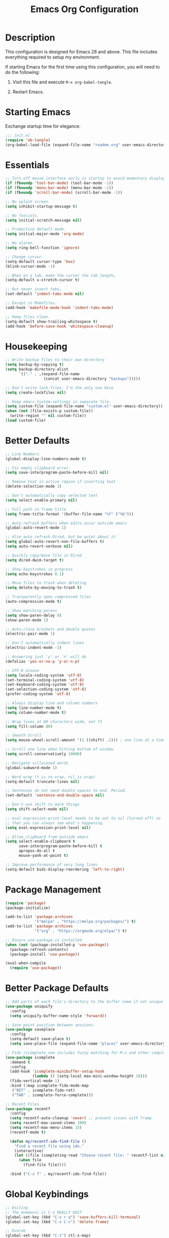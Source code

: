 #+TITLE: Emacs Org Configuration
#+OPTIONS: ':true *:true num:nil

* Description
This configuration is designed for Emacs 28 and above. This file
includes everything required to setup my environment.

If starting Emacs for the first time using this configuration, you
will need to do the following:
1. Visit this file and execute =M-x org-babel-tangle=.
2. Restart Emacs.

   [[file:screenshot.png]]

* Starting Emacs
Exchange startup time for elegance:
#+BEGIN_SRC emacs-lisp :tangle init.el
;;; init.el
(require 'ob-tangle)
(org-babel-load-file (expand-file-name "readme.org" user-emacs-directory))
#+END_SRC

* Essentials
#+BEGIN_SRC emacs-lisp
;; Turn off mouse interface early in startup to avoid momentary display.
(if (fboundp 'tool-bar-mode) (tool-bar-mode -1))
(if (fboundp 'menu-bar-mode) (menu-bar-mode -1))
(if (fboundp 'scroll-bar-mode) (scroll-bar-mode -1))

;; No splash screen.
(setq inhibit-startup-message t)

;; No fascists.
(setq initial-scratch-message nil)

;; Productive default mode.
(setq initial-major-mode 'org-mode)

;; No alarms.
(setq ring-bell-function 'ignore)

;; Change cursor.
(setq-default cursor-type 'box)
(blink-cursor-mode -1)

;; When on a tab, make the cursor the tab length…
(setq-default x-stretch-cursor t)

;; But never insert tabs…
(set-default 'indent-tabs-mode nil)

;; Except in Makefiles.
(add-hook 'makefile-mode-hook 'indent-tabs-mode)

;; Keep files clean.
(setq-default show-trailing-whitespace t)
(add-hook 'before-save-hook 'whitespace-cleanup)
#+END_SRC

* Housekeeping
#+BEGIN_SRC emacs-lisp
;; Write backup files to their own directory
(setq backup-by-copying t)
(setq backup-directory-alist
      `(("." . ,(expand-file-name
                 (concat user-emacs-directory "backups")))))

;; Don't write lock-files, I'm the only one here
(setq create-lockfiles nil)

;; Keep emacs Custom-settings in separate file.
(setq custom-file (expand-file-name "custom.el" user-emacs-directory))
(when (not (file-exists-p custom-file))
  (write-region "" nil custom-file))
(load custom-file)
#+END_SRC

* Better Defaults
#+BEGIN_SRC emacs-lisp
;; Line Numbers
(global-display-line-numbers-mode t)

;; Fix empty clipboard error.
(setq save-interprogram-paste-before-kill nil)

;; Remove text in active region if inserting text
(delete-selection-mode 1)

;; Don't automatically copy selected text
(setq select-enable-primary nil)

;; Full path in frame title
(setq frame-title-format '(buffer-file-name "%f" ("%b")))

;; Auto refresh buffers when edits occur outside emacs
(global-auto-revert-mode 1)

;; Also auto refresh Dired, but be quiet about it
(setq global-auto-revert-non-file-buffers t)
(setq auto-revert-verbose nil)

;; Quickly copy/move file in Dired
(setq dired-dwim-target t)

;; Show keystrokes in progress
(setq echo-keystrokes 0.1)

;; Move files to trash when deleting
(setq delete-by-moving-to-trash t)

;; Transparently open compressed files
(auto-compression-mode t)

;; Show matching parens
(setq show-paren-delay 0)
(show-paren-mode 1)

;; Auto-close brackets and double quotes
(electric-pair-mode 1)

;; Don't automatically indent lines
(electric-indent-mode -1)

;; Answering just 'y' or 'n' will do
(defalias 'yes-or-no-p 'y-or-n-p)

;; UTF-8 please
(setq locale-coding-system 'utf-8)
(set-terminal-coding-system 'utf-8)
(set-keyboard-coding-system 'utf-8)
(set-selection-coding-system 'utf-8)
(prefer-coding-system 'utf-8)

;; Always display line and column numbers
(setq line-number-mode t)
(setq column-number-mode t)

;; Wrap lines at 80 characters wide, not 72
(setq fill-column 80)

;; Smooth Scroll
(setq mouse-wheel-scroll-amount '(1 ((shift) .1))) ; one line at a time

;; Scroll one line when hitting bottom of window
(setq scroll-conservatively 10000)

;; Navigate sillycased words
(global-subword-mode 1)

;; Word wrap (t is no wrap, nil is wrap)
(setq-default truncate-lines nil)

;; Sentences do not need double spaces to end. Period.
(set-default 'sentence-end-double-space nil)

;; Don't use shift to mark things
(setq shift-select-mode nil)

;; eval-expression-print-level needs to be set to nil (turned off) so
;; that you can always see what's happening.
(setq eval-expression-print-level nil)

;; Allow clipboard from outside emacs
(setq select-enable-clipboard t
      save-interprogram-paste-before-kill t
      apropos-do-all t
      mouse-yank-at-point t)

;; Improve performance of very long lines
(setq-default bidi-display-reordering 'left-to-right)
#+END_SRC

* Package Management
#+BEGIN_SRC emacs-lisp
(require 'package)
(package-initialize)

(add-to-list 'package-archives
             '("melpa" . "https://melpa.org/packages/") t)
(add-to-list 'package-archives
             '("org" . "https://orgmode.org/elpa/") t)

;; Ensure use-package is installed
(when (not (package-installed-p 'use-package))
  (package-refresh-contents)
  (package-install 'use-package))

(eval-when-compile
  (require 'use-package))
#+END_SRC

* Better Package Defaults
#+BEGIN_SRC emacs-lisp
;; Add parts of each file's directory to the buffer name if not unique
(use-package uniquify
  :config
  (setq uniquify-buffer-name-style 'forward))

;; Save point position between sessions.
(use-package saveplace
  :config
  (setq-default save-place t)
  (setq save-place-file (expand-file-name "places" user-emacs-directory)))

;; Fido (icomplete now includes fuzzy matching for M-x and other completions)
(use-package icomplete
  :demand t
  :config
  (add-hook 'icomplete-minibuffer-setup-hook
            (lambda () (setq-local max-mini-window-height 10)))
  (fido-vertical-mode 1)
  :bind (:map icomplete-fido-mode-map
   ("RET" . icomplete-fido-ret)
   ("TAB" . icomplete-force-complete)))

;; Recent Files
(use-package recentf
  :config
  (setq recentf-auto-cleanup 'never) ;; prevent issues with Tramp
  (setq recentf-max-saved-items 100)
  (setq recentf-max-menu-items 15)
  (recentf-mode t)

  (defun my/recentf-ido-find-file ()
    "Find a recent file using ido."
    (interactive)
    (let ((file (completing-read "Choose recent file: " recentf-list nil t)))
      (when file
        (find-file file))))

  :bind ("C-x f" . my/recentf-ido-find-file))
#+END_SRC

* Global Keybindings
#+BEGIN_SRC emacs-lisp
;; Exiting
;; The mnemonic is C-x REALLY QUIT
(global-set-key (kbd "C-x r q") 'save-buffers-kill-terminal)
(global-set-key (kbd "C-x C-c") 'delete-frame)

;; Dvorak
(global-set-key (kbd "C-t") ctl-x-map)
(global-set-key (kbd "M-t") 'execute-extended-command)

;; Symbol completion
(global-set-key (kbd "M-/") 'hippie-expand)

(setq tab-always-indent 'complete)
(setq hippie-expand-try-functions-list
      '(try-expand-dabbrev
        try-expand-dabbrev-from-kill
        try-expand-dabbrev-all-buffers
        try-complete-file-name
        try-complete-lisp-symbol-partially
        try-complete-lisp-symbol))

;; Window Navigation
(global-set-key (kbd "M-o") 'other-window)

;; Buffer Navigation
(global-set-key (kbd "C-x C-b") 'switch-to-buffer)

;; Cycle Whitespace
(global-set-key (kbd "C-c C-SPC") 'cycle-spacing)

;; Window splitting
(global-set-key (kbd "M-0") 'delete-window)
(global-set-key (kbd "M-1") 'delete-other-windows)
(global-set-key (kbd "M-2") 'split-window-vertically)
(global-set-key (kbd "M-3") 'split-window-horizontally)
(global-set-key (kbd "M-=") 'balance-windows)

;; More parity with readline
(defun my/backward-kill-word (&optional arg)
  "kill active region or one word backward"
  (interactive "p")
  (if (region-active-p)
      (kill-region (region-beginning) (region-end))
    (backward-kill-word arg)))

(global-set-key (kbd "C-h") 'backward-delete-char) ; help is still available with M-x describe-*
(global-set-key (kbd "C-w") 'my/backward-kill-word)

;; Unset keys
(dolist (keys '("<M-up>" "<M-down>" "<s-left>" "<s-right>"
                "s-c" "s-v" "s-x" "s-v" "s-q" "s-s" "s-w"
                "s-a" "s-o" "s-n" "s-p" "s-k" "s-u" "s-m"
                "s-f" "s-z" "s-g" "s-d" "s-," "s-:" "s-e"
                "s-t" "C-z" "C-\\" "C-M-i"))
  (global-unset-key (kbd keys)))
#+END_SRC

* Appearance
** Mode Line
#+BEGIN_SRC emacs-lisp
;; Remove all minor modes (mode-line-modes)
(setq-default mode-line-format
      '("%e"
        mode-line-front-space
        mode-line-mule-info
        mode-line-client
        mode-line-modified
        mode-line-remote
        mode-line-frame-identification
        mode-line-buffer-identification
        "    "
        mode-line-position
        (vc-mode vc-mode)
        " (" mode-name ") "
        mode-line-misc-info
        mode-line-end-spaces))

;; Add Date
(setq display-time-day-and-date t
      display-time-format "%a %b %d %R"
      display-time-interval 60
      display-time-default-load-average nil)
(display-time)
#+END_SRC

** Theme
Emacs 28.1 now includes the [[https://www.gnu.org/software/emacs/manual/html_mono/modus-themes.html][Modus Themes]], which were carefully
designed to comply with the highest accessibility standard for color
contrast and supports nearly all of the popular third-party Emacs
packages as well.

However, I find mainstream syntax highlighting a bit excessive, so I
prefer to disable some of the programming related font-faces via =customize-face=.

#+BEGIN_SRC emacs-lisp
(use-package emacs
  :init
  (setq modus-themes-syntax '(faint yellow-comments))
  (setq modus-themes-paren-match '(intense))
  (setq modus-themes-org-blocks 'gray-background)
  :custom-face
  (font-lock-builtin-face ((t (:inherit modus-themes-bold :foreground "nil" :weight bold))))
  (font-lock-constant-face ((t (:foreground "nil"))))
  (font-lock-function-name-face ((t (:foreground "nil"))))
  (font-lock-keyword-face ((t (:inherit modus-themes-bold :foreground "nil" :weight bold))))
  (font-lock-negation-char-face ((t (:foreground "nil"))))
  (font-lock-type-face ((t (:foreground "nil"))))
  (font-lock-variable-name-face ((t (:foreground "nil"))))
  :config
  (load-theme 'modus-operandi))
#+END_SRC

* Major Modes
** Org
#+BEGIN_QUOTE
Org mode is for keeping notes, maintaining TODO lists, planning
projects, and authoring documents with a fast and effective plain-text
system.
#+END_QUOTE

#+BEGIN_SRC emacs-lisp
(use-package org
  :requires (ob-core org-agenda org-capture ox ox-md)
  :mode ("\\.org\\'" . org-mode)
  :commands (org-babel-do-load-languages org-demote-subtree org-promote-subtree)
  :bind (:map org-mode-map
         ("<M-right>" . org-demote-subtree)
         ("<M-left>" . org-promote-subtree))
  :config
  (setq org-export-backends '(ascii html icalendar latex odt md))
  (setq org-src-fontify-natively t)
  (setq org-log-done 'time)
  (setq org-html-doctype "html5")
  (setq org-export-headline-levels 6)
  (setq org-export-with-smart-quotes t)
  (setq org-adapt-indentation nil)
  (setq org-edit-src-content-indentation 0)

  ;; Custom TODO keywords
  (setq org-todo-keywords
        '((sequence "TODO(t)" "NEXT(n)" "|" "DONE(d!)" "CANCELED(c@)")))
  (setq org-todo-keyword-faces
        '(("TODO" :foreground "red" :weight bold)
          ("NEXT :foreground "blue :weight bold)
          ("DONE :foreground "forest green :weight bold)
          ("CANCELED" :foreground "forest green" :weight bold)))

  ;; setup org-capture
  ;; `M-x org-capture' to add notes. `C-u M-x org-capture' to visit file
  (setq org-capture-templates
        `(("t" "Tasks" entry (file ,(concat org-directory "/todo.org"))
           "* TODO %?\n %U\n  %i\n  %a")
          ("n" "Notes" entry (file ,(concat org-directory "/notes.org"))
           "* %?\n %U\n %i\n")))

  ;; setup org-agenda
  (setq org-agenda-files (list org-directory))
  (setq org-agenda-window-setup 'current-window)

  ;; Set up babel source-block execution
  (org-babel-do-load-languages
   'org-babel-load-languages
   '((emacs-lisp . t)
     (python . t)
     (haskell . t)
     (C . t)
     (shell . t)))

  ;; Set up latex
  (setq org-export-with-LaTeX-fragments t)
  (setq org-preview-latex-default-process 'imagemagick)

  ;; local variable for keeping track of pdf-process options
  (setq pdf-processp nil)

  ;; Prevent Weird LaTeX class issue
  (unless (boundp 'org-latex-classes)
    (setq org-latex-classes nil))
  (add-to-list 'org-latex-classes
               '("per-file-class"
                 "\\documentclass{article}
                      [NO-DEFAULT-PACKAGES]
                      [EXTRA]")))

;; Other config
(defun toggle-org-latex-pdf-process ()
  "Change org-latex-pdf-process variable.

    Toggle from using latexmk or pdflatex. LaTeX-Mk handles BibTeX,
    but opens a new PDF every-time."
  (interactive)
  (if pdf-processp
      ;; LaTeX-Mk for BibTex
      (progn
        (setq pdf-processp nil)
        (setq org-latex-pdf-process
              '("latexmk -pdflatex='pdflatex -shell-escape -interaction nonstopmode -output-directory %o %f' -gg -pdf -bibtex-cond -f %f"))
        (message "org-latex-pdf-process: latexmk"))

    ;; Plain LaTeX export
    (progn
      (setq pdf-processp t)
      (setq org-latex-pdf-process
            '("xelatex -shell-escape -interaction nonstopmode -output-directory %o %f"))
      (message "org-latex-pdf-process: xelatex"))))
#+END_SRC

Include syntax highlighting when exporting Org documents to HTML.
#+begin_src emacs-lisp
(use-package htmlize
  :ensure t)
#+end_src

** C-Family
#+BEGIN_SRC emacs-lisp
;; Use One True Brace Style (K&R style indentation)
(setq c-default-style "k&r"
      c-basic-offset 4)

;; Use C-Mode for CUDA
(add-to-list 'auto-mode-alist '("\\.cu\\'" . c-mode))
#+END_SRC

** Ruby
The standard ~ruby-mode~ is pretty good on its own. In fact, it is
written and maintained by "Matz", who is the creator of Ruby itself.

However, you can get more linting data by using ~rubocop~, and
~solargraph~ is the canonical language server.

I still think ~ctags~ is much better at finding definitions in large
projects, but it's nice to have the language server available too.

#+begin_src text
gem install rubocop solargraph solargraph-rails
#+end_src

This will generate a ~tags~ file for your entire project along with all your dependencies.
#+begin_src text
bundle install && bundle show --paths | xargs ctags -eR
#+end_src

#+BEGIN_SRC emacs-lisp
(use-package ruby-mode
  :ensure t
  :config
  (defun my/ruby-mode-hook()
    (setq tab-width 2)
    (setq ruby-align-to-stmt-keywords nil)
    (setq ruby-insert-encoding-magic-comment nil)
    (setq flymake-mode 1)
    (setq eldoc-mode 1))
  :hook ((ruby-mode . my/ruby-mode-hook)))
#+END_SRC

#+begin_src emacs-lisp
(use-package rubocop
  :ensure t
  :config
  (add-hook 'ruby-mode-hook #'rubocop-mode))
#+end_src

** Web Mode
- =C-c C-f=: folds html tags
- =C-c C-n=: moves between the start / end tag
- =C-c C-w=: shows problematic white-space

  #+BEGIN_SRC emacs-lisp
  (use-package web-mode
    :ensure t
    :mode ("\\.html\\'" "\\.php\\'" "\\.vue\\'" "\\.eex\\'" "\\.tmpl\\'")
    :custom-face
    (web-mode-doctype-face ((t (:inherit font-lock-builtin-face))))
    (web-mode-html-attr-name-face ((t :foreground "nil")))
    (web-mode-html-attr-value-face ((t (:inherit font-lock-string-face))))
    (web-mode-html-tag-face ((t :foreground "nil")))
    (web-mode-symbol-face ((t (:weight bold))))
    :config
    (add-to-list 'web-mode-comment-formats '("javascript" . "//"))
    (setq web-mode-markup-indent-offset 2)
    (setq web-mode-css-indent-offset 2)
    (setq web-mode-code-indent-offset 2)
    (setq web-mode-style-padding 0)
    (setq web-mode-script-padding 0)

    (defun my/web-mode-hook()
      ;; Do not over-indent method chains
      (add-to-list 'web-mode-indentation-params '("lineup-calls" . nil)))

    :hook ((web-mode . my/web-mode-hook)))
  #+END_SRC

** Emmet
#+BEGIN_SRC emacs-lisp
(use-package emmet-mode
  :ensure t
  :commands (emmet-expand-line emmet-expand)
  :bind (:map emmet-mode-keymap
              ("C-j" . emmet-expand-line)
              ("<C-return>" . emmet-expand))
  :config
  (setq emmet-indentation 2)
  (defadvice emmet-preview-accept (after expand-and-fontify activate)
    "Update the font-face after an emmet expantion."
    (font-lock-flush))
  :hook ((sgml-mode . emmet-mode)
         (web-mode . emmet-mode)
         (css-mode . emmet-mode)
         (js-jsx-mode . emmet-mode)))
#+END_SRC

** CSS
#+BEGIN_SRC emacs-lisp
(use-package css-mode
  :mode ("\\css\\'" "\\.scss\\'" "\\.sass\\'")
  :config
  (setq css-indent-offset 2))
#+END_SRC

** Javascript
#+begin_src emacs-lisp
(use-package js
  :config
  (setq js-indent-level 2))
#+end_src

** Compilation Mode
#+BEGIN_SRC emacs-lisp
(add-hook 'compilation-mode-hook (lambda () (setq truncate-lines t)))
#+END_SRC

** Language Server (eglot)
#+BEGIN_QUOTE
Eglot works primarily with Emacs' built-in libraries and not with
third-party replacements for those facilities.

- definitions can be found via xref-find-definitions;
- on-the-fly diagnostics are given by flymake-mode;
- function signature hints are given by eldoc-mode;
- completion can be summoned with completion-at-point.
- projects are discovered via project.el's API;
#+END_QUOTE

#+BEGIN_SRC emacs-lisp
(use-package eglot
  :ensure t)
#+END_SRC

** Go
#+begin_src text
go get -u golang.org/x/tools/gopls
#+end_src

#+BEGIN_SRC emacs-lisp
(use-package go-mode
  :ensure t
  :config
  (defun my/go-mode-hook()
    (setq tab-width 2)
    (setq gofmt-args '("-s"))
    (add-hook 'before-save-hook 'gofmt-before-save)
    (set (make-local-variable 'compile-command)
         "go test")
    (eglot-ensure))
  :hook ((go-mode . my/go-mode-hook)))
#+END_SRC

** Magit
Magit is an amazing interface for using =git= within Emacs.

One of my favorite features is being able to quickly cycle through the
history of the file I'm looking at. To do this, execute
=magit-file-dispatch= (=C-c M-g=) and then use =n= and =p= to load the
file history into a read-only buffer.

#+Begin_SRC emacs-lisp
(use-package magit
  :ensure t
  :commands (magit-section-toggle)
  :bind (:map magit-mode-map
              ("<tab>" . magit-section-toggle)))
#+END_SRC

** Ediff
Emacs diff tool. Can be activated from Magit by pressing =e= on a conflicting file.
Use =n, p= to jump between conflicts and select changes to keep using =a, b=.
#+BEGIN_SRC emacs-lisp
(use-package ediff
  :config
  (setq ediff-split-window-function 'split-window-horizontally)
  (setq ediff-window-setup-function 'ediff-setup-windows-plain))
#+END_SRC

** Bash
#+BEGIN_SRC emacs-lisp
(use-package flymake-shellcheck
  :ensure t
  :init
  (add-hook 'sh-mode-hook 'flymake-shellcheck-load))
#+END_SRC

** Dired
#+BEGIN_SRC emacs-lisp
(use-package dired
  :config
  (setq dired-dwim-target t)
  (setq dired-listing-switches "-Alpvh") ; ls flags
  :hook ((dired-after-readin . hl-line-mode)))
#+END_SRC

* Minor Modes
** Project.el
#+begin_src emacs-lisp
(use-package project
  :bind
  ("M-SPC" . project-find-file))
#+end_src

** Wgrep
Like =wdired= for =rgrep= and =ag-project=.

- =C-c C-p= to enable (=wgrep-change-to-wgrep-mode=)
- =C-c C-c= to execute
- =C-c C-k= to abort

  #+BEGIN_SRC emacs-lisp
  (use-package wgrep
    :ensure t
    :config
    (setq wgrep-auto-save-buffer t))
  #+END_SRC

** Ripgrep
=rg.el= provides a nice interface on top of =rgrep= and includes support for =wgrep=.

Results Buffer:
- =m= Open menu
- =e= Toggle wgrep
- =t= Interpret search string literally
- =r= Interpret search string as regexp
- =c= Toggle case sensitivity
- =g= Rerun search

  #+begin_src emacs-lisp
  (use-package rg
    :ensure t
    :config
    (rg-define-search my/rg-project
      "Search for any files in project or current directory"
      :query ask
      :format literal
      :confirm prefix
      :files "everything"
      :flags ("--hidden -g !.git")
      :dir (if (vc-root-dir)
               (vc-root-dir)
             default-directory)))
  #+end_src

** Rainbow Mode
=rainbow-mode= highlights color codes in a given buffer.
#+BEGIN_SRC emacs-lisp
(use-package rainbow-mode
  :ensure t
  :hook ((web-mode . rainbow-mode)
         (css-mode . rainbow-mode)))
#+END_SRC

** Flyspell
Enable spell-checking in Emacs using [[http://aspell.net/][Aspell]]

#+BEGIN_SRC emacs-lisp
(use-package flyspell
  :ensure t
  :config
  (setq flyspell-issue-welcome-flag nil)
  (setq flyspell-issue-message-flag nil)
  (setq flyspell-mark-duplications-flag nil)
  (setq-default ispell-program-name "aspell")
  (setq-default ispell-list-command "list")
  (define-key flyspell-mouse-map [down-mouse-3] 'flyspell-correct-word)
  (define-key flyspell-mouse-map [mouse-3] 'undefined)
  :hook ((text-mode . flyspell-mode)
         (org-mode . flyspell-mode)
         (prog-mode . flyspell-prog-mode)))
#+END_SRC

*** Helpful Default Keybindings
=C-.= corrects word at point.
=C-,​= to jump to next misspelled word.

** Expand Region
[[https://github.com/magnars/expand-region.el][Expand-region]] can make selections based on semantic units / delimiters
like quotes, parens, or markup tags.

#+BEGIN_SRC emacs-lisp
(use-package expand-region
  :ensure t
  :commands (er/expand-region)
  :bind ("C-=" . er/expand-region))
#+END_SRC

** Skeleton Mode
[[http://www.emacswiki.org/emacs/SkeletonMode][Skeleton mode]] provides a way to define =elisp= functions that evaluate
into dynamic / static templates.

#+BEGIN_SRC emacs-lisp
;; Global
(defun insert-date (str)
  "Insert current date in ISO 8601.
    Typing 'v' will insert the current date verbosely.
    Typing 't' will append the time in H:M:S to either format."
  (interactive "sType (v) for verbose date | (t) for time: ")
  (if (string-match-p "v" str)
      (insert (format-time-string "%B %e, %Y"))
    (insert (format-time-string "%Y-%m-%d")))
  (when (string-match-p "t" str)
    (insert (format-time-string " %T"))))

(define-skeleton insert-iso-date-skeleton
  "Skeleton wrapper for INSERT-DATE"
  "ISO Date"
  '(insert-date ""))

(define-skeleton insert-verbose-date-skeleton
  "Skeleton wrapper for INSERT-DATE"
  "Verbose Date"
  '(insert-date "v"))

;; C
(define-skeleton c-skeleton-hello
  "Inserts a simple 'hello-world' program in C."
  "Name: "
  "#include<stdio.h>\n\n"
  "int main (int argc, char *argv[]) {\n"
  _  >"printf(\"%s\", \"Hello world.\\n\");\n"
  >"return 0;\n"
  "}\n")

;; Org
(define-skeleton org-skeleton-header
  "Insert document headers."
  "Title: "
  "#+TITLE: " str | (buffer-name) "\n"
  "#+AUTHOR: " (user-full-name) "\n"
  "#+DATE: " (insert-date "v") "\n"
  "#+OPTIONS: ':true *:true toc:nil num:nil ^:nil\n" _)

(define-skeleton org-skeleton-latex-header
  "Insert document headers and essential LaTeX header options."
  "options"
  '(org-skeleton-header)
  "\n#+LaTeX_HEADER: \\renewcommand{\\thesection}{\\hspace*{-1.0em}}\n"
  "#+LaTeX_HEADER: \\renewcommand{\\thesubsection}{\\hspace*{-1.0em}}\n"
  "#+LaTeX_HEADER: \\setlength{\\parindent}{0pt}\n"
  "#+LaTeX_HEADER: \\usepackage[margin=1in]{geometry}\n" _)

;; LaTeX
(define-skeleton latex-skeleton-begin
  "Insert a LaTeX BEGIN block."
  "Block type: "
  "\\begin{" str | "align*" "}\n" _ "\n\\end{" str | "align*" "}\n")

;; BibTeX
(defun bibtex-insert-citation (str)
  "Insert a BibTeX citation.
  Begin by inserting the citation type, then call
  BIBTEX-SKELETON-CITATION to prompt for a label and insert the rest."
  (interactive "s(a)rticle | (b)ook | (c)ollection | (w)ebsite: ")
  (let ((type))
    (cond ((string-match-p "^a\\|rticle" str)
           (setq type "article"))
          ((string-match-p "^b\\|ook" str)
           (setq type "book"))
          ((string-match-p "^c\\|ollection" str)
           (setq type "incollection"))
          ((string-match-p "^w\\|ebsite" str)
           (setq type "misc")))
    (insert "@"type"{"))
  (bibtex-skeleton-citation))

(define-skeleton bibtex-skeleton-citation
  "Insert the contents of a BibTeX citation starting with the label."
  "Label: "
  str | "label" ",\n"
  >"author     = \"\",\n"
  >"title      = \"\",\n"
  >"%journal   = \"\",\n"
  >"%booktitle = \"\",\n"
  >"%publisher = \"\",\n"
  >"%editor    = \"\",\n"
  >"%volume    = \"\",\n"
  >"%number    = \"\",\n"
  >"%series    = \"\",\n"
  >"%edition   = \"\",\n"
  >"%address   = \"\",\n"
  >"%type      = \"\",\n"
  >"%chapter   = \"\",\n"
  >"%pages     = \"\",\n"
  >"%year      = \"\",\n"
  >"%month     = \"\",\n"
  >"%url       = \"\",\n"
  >"note       = \"Accessed " '(insert-date "t") "\",\n"
  "},\n" _
  )

(define-skeleton bibtex-skeleton-insert-citation
  "Skeleton wrapper for BIBTEX-INSERT-CITATION"
  "(a)rticle | (b)ook | (c)ollection | (w)ebsite: "
  "(bibtex-insert-citation \"" str "\")"_)

;; JavaScript
(define-skeleton js-skeleton-jest
  "Inserts a test block for jest."
  "Name: "
  _"('', () => {\n"
  >"\n"
  "});\n")

(define-skeleton js-skeleton-log
  "Inserts console.log()"
  "Name: "
  "console.log("_")"\n)

;; Go
(define-skeleton go-err-check
  "Go error check boilerplate"
  "Name: "
  "if err != nil {\n"
  > _"\n"
  "}\n")

(define-skeleton go-append
  "go append() boilerplate"
  nil
  '(setq v1 (skeleton-read "var? "))
  > v1 " = append(" v1 ", " _ ")")

(define-skeleton go-test-case
  "go t.Run boilerplate"
  "Name: "
  "t.Run(\""_"\", func(t *testing.T) {\n"
  > "\n"
  "})\n")
#+END_SRC

** Abbrev Mode
[[http://www.emacswiki.org/emacs/AbbrevMode#toc6][Abbrev mode]] is a built-in tool that expands abbreviations (or evaluates =elisp=).
Combining an =abbrev= expansion with a =skeleton= template is very powerful.
Expansions can be either global or local to a specific major mode.

#+BEGIN_SRC emacs-lisp
;; enable abbrev for all buffers
(use-package abbrev
  :init
  (setq-default abbrev-mode t))

;; Abbrev Tables
(define-abbrev-table 'global-abbrev-table
  '(
    ("8date" "" insert-iso-date-skeleton 0)
    ("8today" "" insert-verbose-date-skeleton 0)
    ))

(define-abbrev-table 'c-mode-abbrev-table
  '(
    ("8hello" "" c-skeleton-hello 0)
    ))

(define-abbrev-table 'org-mode-abbrev-table
  '(
    ("8header" "" org-skeleton-header 0)
    ("8lheader" "" org-skeleton-latex-header 0)
    ("8begin" "" latex-skeleton-begin 0)
    ))

(define-abbrev-table 'bibtex-mode-abbrev-table
  '(
    ("8cite" "" bibtex-skeleton-insert-citation 0)
    ))

(define-abbrev-table 'js2-mode-abbrev-table
  '(
    ("8jest" "" js-skeleton-jest 0)
    ("8log" "" js-skeleton-log 0)
    ))

(define-abbrev-table 'web-mode-abbrev-table
  '(
    ("8log" "" js-skeleton-log 0)
    ))

(define-abbrev-table 'go-mode-abbrev-table
  '(
    ("8err" "" go-err-check 0)
    ("8append" "" go-append 0)
    ("8test" "" go-test-case 0)
    ))

;; stop asking whether to save newly added abbrev when quitting emacs
(setq save-abbrevs nil)
#+END_SRC

** Git Link
[[https://github.com/sshaw/git-link][git-link]] will open your web browser to a specific line or region of a file under source control.
#+BEGIN_SRC emacs-lisp
(use-package git-link
  :ensure t
  :config
  (setq git-link-open-in-browser t))
#+END_SRC

* Custom Functions
** Create new scratch buffer
#+BEGIN_SRC emacs-lisp
(defun my/create-scratch-buffer nil
  "create a new scratch buffer to work in. (could be *scratch* - *scratchX*)"
  (interactive)
  (let ((n 0)
        bufname)
    (while (progn
             (setq bufname (concat "*scratch"
                                   (if (= n 0) "" (int-to-string n))
                                   "*"))
             (setq n (1+ n))
             (get-buffer bufname)))
    (switch-to-buffer (get-buffer-create bufname))
    (text-mode)))
#+END_SRC

** Toggle Window Split
#+BEGIN_SRC emacs-lisp
(defun my/toggle-window-split ()
  (interactive)
  (if (= (count-windows) 2)
      (let* ((this-win-buffer (window-buffer))
             (next-win-buffer (window-buffer (next-window)))
             (this-win-edges (window-edges (selected-window)))
             (next-win-edges (window-edges (next-window)))
             (this-win-2nd (not (and (<= (car this-win-edges)
                                         (car next-win-edges))
                                     (<= (cadr this-win-edges)
                                         (cadr next-win-edges)))))
             (splitter
              (if (= (car this-win-edges)
                     (car (window-edges (next-window))))
                  'split-window-horizontally
                'split-window-vertically)))
        (delete-other-windows)
        (let ((first-win (selected-window)))
          (funcall splitter)
          (if this-win-2nd (other-window 1))
          (set-window-buffer (selected-window) this-win-buffer)
          (set-window-buffer (next-window) next-win-buffer)
          (select-window first-win)
          (if this-win-2nd (other-window 1))))))
#+END_SRC

** Rotate Windows
#+BEGIN_SRC emacs-lisp
(defun my/rotate-windows ()
  "Rotate your windows"
  (interactive)
  (cond ((not (> (count-windows)1))
         (message "You can't rotate a single window!"))
        (t
         (setq i 1)
         (setq numWindows (count-windows))
         (while  (< i numWindows)
           (let* ((w1 (elt (window-list) i))
                  (w2 (elt (window-list) (+ (% i numWindows) 1)))
                  (b1 (window-buffer w1))
                  (b2 (window-buffer w2))
                  (s1 (window-start w1))
                  (s2 (window-start w2)))
             (set-window-buffer w1  b2)
             (set-window-buffer w2 b1)
             (set-window-start w1 s2)
             (set-window-start w2 s1)
             (setq i (1+ i)))))))
#+END_SRC

** Cleanup Buffer
#+BEGIN_SRC emacs-lisp
(defun my/untabify-buffer ()
  (interactive)
  (untabify (point-min) (point-max)))

(defun my/indent-buffer ()
  (interactive)
  (indent-region (point-min) (point-max)))

(defun my/cleanup-buffer ()
  "Perform a bunch of operations on the whitespace content of a buffer.
Including indent-buffer, which should not be called automatically on save."
  (interactive)
  (my/untabify-buffer)
  (delete-trailing-whitespace)
  (my/indent-buffer))
#+END_SRC

** Rename Buffer & File
#+BEGIN_SRC emacs-lisp
(defun my/rename-current-buffer-file ()
  "Renames current buffer and file it is visiting."
  (interactive)
  (let ((name (buffer-name))
        (filename (buffer-file-name)))
    (if (not (and filename (file-exists-p filename)))
        (error "Buffer '%s' is not visiting a file!" name)
      (let ((new-name (read-file-name "New name: " filename)))
        (if (get-buffer new-name)
            (error "A buffer named '%s' already exists!" new-name)
          (rename-file filename new-name 1)
          (rename-buffer new-name)
          (set-visited-file-name new-name)
          (set-buffer-modified-p nil)
          (message "File '%s' successfully renamed to '%s'"
                   name (file-name-nondirectory new-name)))))))
#+END_SRC

** Delete Buffer & File
#+BEGIN_SRC emacs-lisp
(defun my/delete-current-buffer-file ()
  "Removes file connected to current buffer and kills buffer."
  (interactive)
  (let ((filename (buffer-file-name))
        (buffer (current-buffer))
        (name (buffer-name)))
    (if (not (and filename (file-exists-p filename)))
        (ido-kill-buffer)
      (when (yes-or-no-p "Are you sure you want to remove this file? ")
        (delete-file filename)
        (kill-buffer buffer)
        (message "File '%s' successfully removed" filename)))))
#+END_SRC

** Remove Secondary Selection
#+BEGIN_SRC emacs-lisp
(defun my/unset-secondary-selection ()
  (interactive)
  (delete-overlay mouse-secondary-overlay))
#+END_SRC

** ANSI Color Codes
#+BEGIN_SRC emacs-lisp
(require 'ansi-color)
(defun my/ansi-color (&optional beg end)
  "Interpret ANSI color esacape sequence by colorifying cotent.
Operate on selected region on whole buffer."
  (interactive
   (if (use-region-p)
       (list (region-beginning) (region-end))
     (list (point-min) (point-max))))
  (ansi-color-apply-on-region beg end))
#+END_SRC

* Miscellaneous
** macOS
#+BEGIN_SRC emacs-lisp
;; Are we on a Mac?
(when (equal system-type 'darwin)
  (menu-bar-mode 1)

  ;; Set modifier keys
  (setq mac-command-modifier 'super)
  (setq mac-option-modifier 'meta)
  (setq mac-control-modifier 'control)
  (setq ns-function-modifier 'hyper)

  ;; Use right option for spacial characters.
  (setq mac-right-option-modifier 'none)

  ;; Set paths to homebrew installed programs.
  (progn
    (setq-default ispell-program-name "/usr/local/bin/aspell")))
#+END_SRC

* Server / Client
#+BEGIN_SRC emacs-lisp
(server-start)
#+END_SRC
